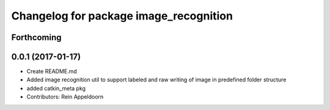 ^^^^^^^^^^^^^^^^^^^^^^^^^^^^^^^^^^^^^^^
Changelog for package image_recognition
^^^^^^^^^^^^^^^^^^^^^^^^^^^^^^^^^^^^^^^

Forthcoming
-----------

0.0.1 (2017-01-17)
------------------
* Create README.md
* Added image recognition util to support labeled and raw writing of image in predefined folder structure
* added catkin_meta pkg
* Contributors: Rein Appeldoorn
